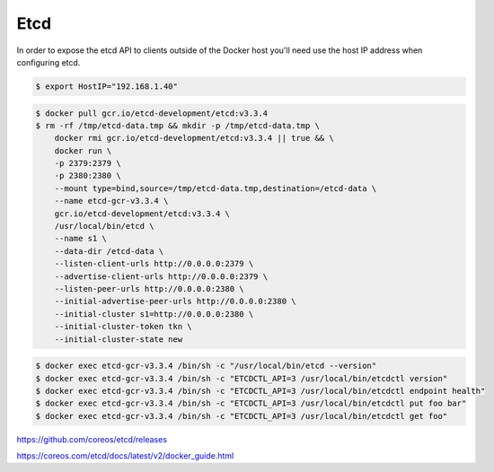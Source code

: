 Etcd
====


In order to expose the etcd API to clients outside of the Docker host
you'll need use the host IP address when configuring etcd.

.. code-block:: bash

    $ export HostIP="192.168.1.40"


.. code-block:: bash

    $ docker pull gcr.io/etcd-development/etcd:v3.3.4
    $ rm -rf /tmp/etcd-data.tmp && mkdir -p /tmp/etcd-data.tmp \
        docker rmi gcr.io/etcd-development/etcd:v3.3.4 || true && \
        docker run \
        -p 2379:2379 \
        -p 2380:2380 \
        --mount type=bind,source=/tmp/etcd-data.tmp,destination=/etcd-data \
        --name etcd-gcr-v3.3.4 \
        gcr.io/etcd-development/etcd:v3.3.4 \
        /usr/local/bin/etcd \
        --name s1 \
        --data-dir /etcd-data \
        --listen-client-urls http://0.0.0.0:2379 \
        --advertise-client-urls http://0.0.0.0:2379 \
        --listen-peer-urls http://0.0.0.0:2380 \
        --initial-advertise-peer-urls http://0.0.0.0:2380 \
        --initial-cluster s1=http://0.0.0.0:2380 \
        --initial-cluster-token tkn \
        --initial-cluster-state new


.. code-block:: bash

    $ docker exec etcd-gcr-v3.3.4 /bin/sh -c "/usr/local/bin/etcd --version"
    $ docker exec etcd-gcr-v3.3.4 /bin/sh -c "ETCDCTL_API=3 /usr/local/bin/etcdctl version"
    $ docker exec etcd-gcr-v3.3.4 /bin/sh -c "ETCDCTL_API=3 /usr/local/bin/etcdctl endpoint health"
    $ docker exec etcd-gcr-v3.3.4 /bin/sh -c "ETCDCTL_API=3 /usr/local/bin/etcdctl put foo bar"
    $ docker exec etcd-gcr-v3.3.4 /bin/sh -c "ETCDCTL_API=3 /usr/local/bin/etcdctl get foo"


https://github.com/coreos/etcd/releases

https://coreos.com/etcd/docs/latest/v2/docker_guide.html


